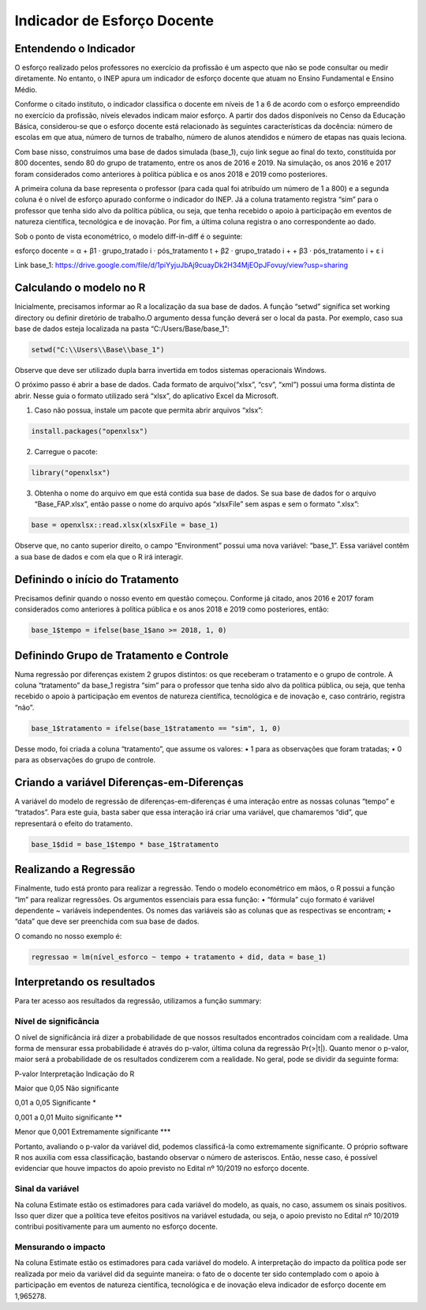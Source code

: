 """"""""""""""""""""""""""""""""
Indicador de Esforço Docente
""""""""""""""""""""""""""""""""

======================
Entendendo o Indicador
======================

O esforço realizado pelos professores no exercício da profissão é um aspecto que não se pode consultar ou medir diretamente. No entanto, o INEP apura um indicador de esforço docente que atuam no Ensino Fundamental e Ensino Médio.

Conforme o citado instituto, o indicador classifica o docente em níveis de 1 a 6 de acordo com o esforço empreendido no exercício da profissão, níveis elevados indicam maior esforço. A partir dos dados disponíveis no Censo da Educação Básica, considerou-se que o esforço docente está relacionado às seguintes características da docência: número de escolas em que atua, número de turnos de trabalho, número de alunos atendidos e número de etapas nas quais leciona. 

Com base nisso, construímos uma base de dados simulada (base_1), cujo link segue ao final do texto, constituída por 800 docentes, sendo 80 do grupo de tratamento, entre os anos de 2016 e 2019. Na simulação, os anos 2016 e 2017 foram considerados como anteriores à política pública e os anos 2018 e 2019 como posteriores. 

A primeira coluna da base representa o professor (para cada qual foi atribuído um número de 1 a 800) e a segunda coluna é o nível de esforço apurado conforme o indicador do INEP. Já a coluna tratamento registra “sim” para o professor que tenha sido alvo da política pública, ou seja, que tenha recebido o apoio à participação em eventos de natureza científica, tecnológica e de inovação. Por fim, a última coluna registra o ano correspondente ao dado.

Sob o ponto de vista econométrico, o modelo diff-in-diff é o seguinte:

esforço docente = α + β1 · grupo_tratado i · pós_tratamento t + β2 · grupo_tratado i +
+ β3 · pós_tratamento i + ε i

Link base_1: https://drive.google.com/file/d/1piYyjuJbAj9cuayDk2H34MjEOpJFovuy/view?usp=sharing
  
========================
Calculando o modelo no R
========================

Inicialmente, precisamos informar ao R a localização da sua base de dados. A função “setwd” significa set working directory ou definir diretório de trabalho.O argumento dessa função deverá ser o local da pasta. Por exemplo, caso sua base de dados esteja localizada na pasta “C:/Users/Base/base_1”:

.. code-block:: r

    setwd("C:\\Users\\Base\\base_1")


Observe que deve ser utilizado dupla barra invertida em todos sistemas operacionais Windows.

O próximo passo é abrir a base de dados. Cada formato de arquivo(“xlsx”, “csv”, “xml”) possui uma forma distinta de abrir. Nesse guia o formato utilizado será “xlsx”, do aplicativo Excel da Microsoft.

1. Caso não possua, instale um pacote que permita abrir arquivos “xlsx”:

.. code-block:: r

	install.packages("openxlsx")

2. Carregue o pacote:

.. code-block:: r
	
	library("openxlsx")

3. Obtenha o nome do arquivo em que está contida sua base de dados. Se sua base de dados for o arquivo “Base_FAP.xlsx”, então passe o nome do arquivo após “xlsxFile” sem aspas e sem o formato “.xlsx”:

.. code-block:: r

	base = openxlsx::read.xlsx(xlsxFile = base_1)

Observe que, no canto superior direito, o campo “Environment” possui uma nova variável: “base_1”. Essa variável contêm a sua base de dados e com ela que o R irá interagir.

================================
Definindo o início do Tratamento
================================

Precisamos definir quando o nosso evento em questão começou. Conforme já citado, anos 2016 e 2017 foram considerados como anteriores à política pública e os anos 2018 e 2019 como posteriores, então:

.. code-block:: r

	base_1$tempo = ifelse(base_1$ano >= 2018, 1, 0)


========================================
Definindo Grupo de Tratamento e Controle
========================================

Numa regressão por diferenças existem 2 grupos distintos: os que receberam o tratamento e o grupo de controle. A coluna “tratamento” da base_1 registra “sim” para o professor que tenha sido alvo da política pública, ou seja, que tenha recebido o apoio à participação em eventos de natureza científica, tecnológica e de inovação e, caso contrário, registra “não”.

.. code-block:: r

	base_1$tratamento = ifelse(base_1$tratamento == "sim", 1, 0)

Desse modo, foi criada a coluna “tratamento”, que assume os valores:
• 1 para as observações que foram tratadas;
• 0 para as observações do grupo de controle.

===========================================
Criando a variável Diferenças-em-Diferenças
===========================================

A variável do modelo de regressão de diferenças-em-diferenças é uma interação entre as nossas colunas “tempo” e “tratados”. Para este guia, basta saber que essa interação irá criar uma variável, que chamaremos “did”, que representará o efeito do tratamento.

.. code-block:: r

	base_1$did = base_1$tempo * base_1$tratamento

======================
Realizando a Regressão
======================

Finalmente, tudo está pronto para realizar a regressão. Tendo o modelo econométrico em mãos, o R possui a função “lm” para realizar regressões. Os argumentos essenciais para essa função:
• “fórmula” cujo formato é variável dependente ~ variáveis independentes. Os nomes das variáveis são as colunas que as respectivas se encontram;
• “data” que deve ser preenchida com sua base de dados.

O comando no nosso exemplo é:

.. code-block:: r

	regressao = lm(nível_esforco ~ tempo + tratamento + did, data = base_1)

===========================
Interpretando os resultados
===========================

Para ter acesso aos resultados da regressão, utilizamos a função summary:

.. image:: imgs/regressao_1.png



-------------------------
Nível de significância
-------------------------

O nível de significância irá dizer a probabilidade de que nossos resultados encontrados coincidam com a realidade. Uma forma de mensurar essa probabilidade é através do p-valor, última coluna da regressão Pr(>|t|). Quanto menor o p-valor, maior será a probabilidade de os resultados condizerem com a realidade. No geral, pode se dividir da seguinte forma:

P-valor                       Interpretação                         Indicação do R

Maior que 0,05               Não significante                  

0,01 a 0,05                    Significante                                 *

0,001 a 0,01                Muito significante                              **

Menor que 0,001         Extremamente significante                           ***


Portanto, avaliando o p-valor da variável did, podemos classificá-la como extremamente significante. O próprio software R nos auxilia com essa classificação, bastando observar o número de asteriscos. Então, nesse caso, é possível evidenciar que houve impactos do apoio previsto no Edital nº 10/2019 no esforço docente.

------------------
Sinal da variável
------------------

Na coluna Estimate estão os estimadores para cada variável do modelo, as quais, no caso, assumem os sinais positivos. Isso quer dizer que a política teve efeitos positivos na variável estudada, ou seja, o apoio previsto no Edital nº 10/2019 contribui positivamente para um aumento no esforço docente.

---------------------
Mensurando o impacto
---------------------

Na coluna Estimate estão os estimadores para cada variável do modelo. A interpretação do impacto da política pode ser realizada por meio da variável did da seguinte maneira: o fato de o docente ter sido contemplado com o apoio à participação em eventos de natureza científica, tecnológica e de inovação eleva indicador de esforço docente em 1,965278.
